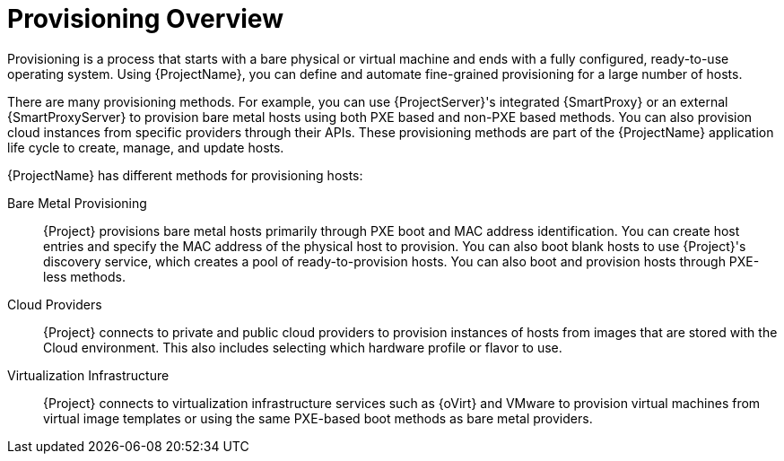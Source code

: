 [id="provisioning-overview_{context}"]
= Provisioning Overview

Provisioning is a process that starts with a bare physical or virtual machine and ends with a fully configured, ready-to-use operating system. Using {ProjectName}, you can define and automate fine-grained provisioning for a large number of hosts.

There are many provisioning methods. For example, you can use {ProjectServer}'s integrated {SmartProxy} or an external {SmartProxyServer} to provision bare metal hosts using both PXE based and non-PXE based methods. You can also provision cloud instances from specific providers through their APIs. These provisioning methods are part of the {ProjectName} application life cycle to create, manage, and update hosts.

{ProjectName} has different methods for provisioning hosts:

Bare Metal Provisioning::
  {Project} provisions bare metal hosts primarily through PXE boot and MAC address identification. You can create host entries and specify the MAC address of the physical host to provision. You can also boot blank hosts to use {Project}'s discovery service, which creates a pool of ready-to-provision hosts. You can also boot and provision hosts through PXE-less methods.

Cloud Providers::
  {Project} connects to private and public cloud providers to provision instances of hosts from images that are stored with the Cloud environment. This also includes selecting which hardware profile or flavor to use.

Virtualization Infrastructure::
  {Project} connects to virtualization infrastructure services such as {oVirt} and VMware to provision virtual machines from virtual image templates or using the same PXE-based boot methods as bare metal providers.
